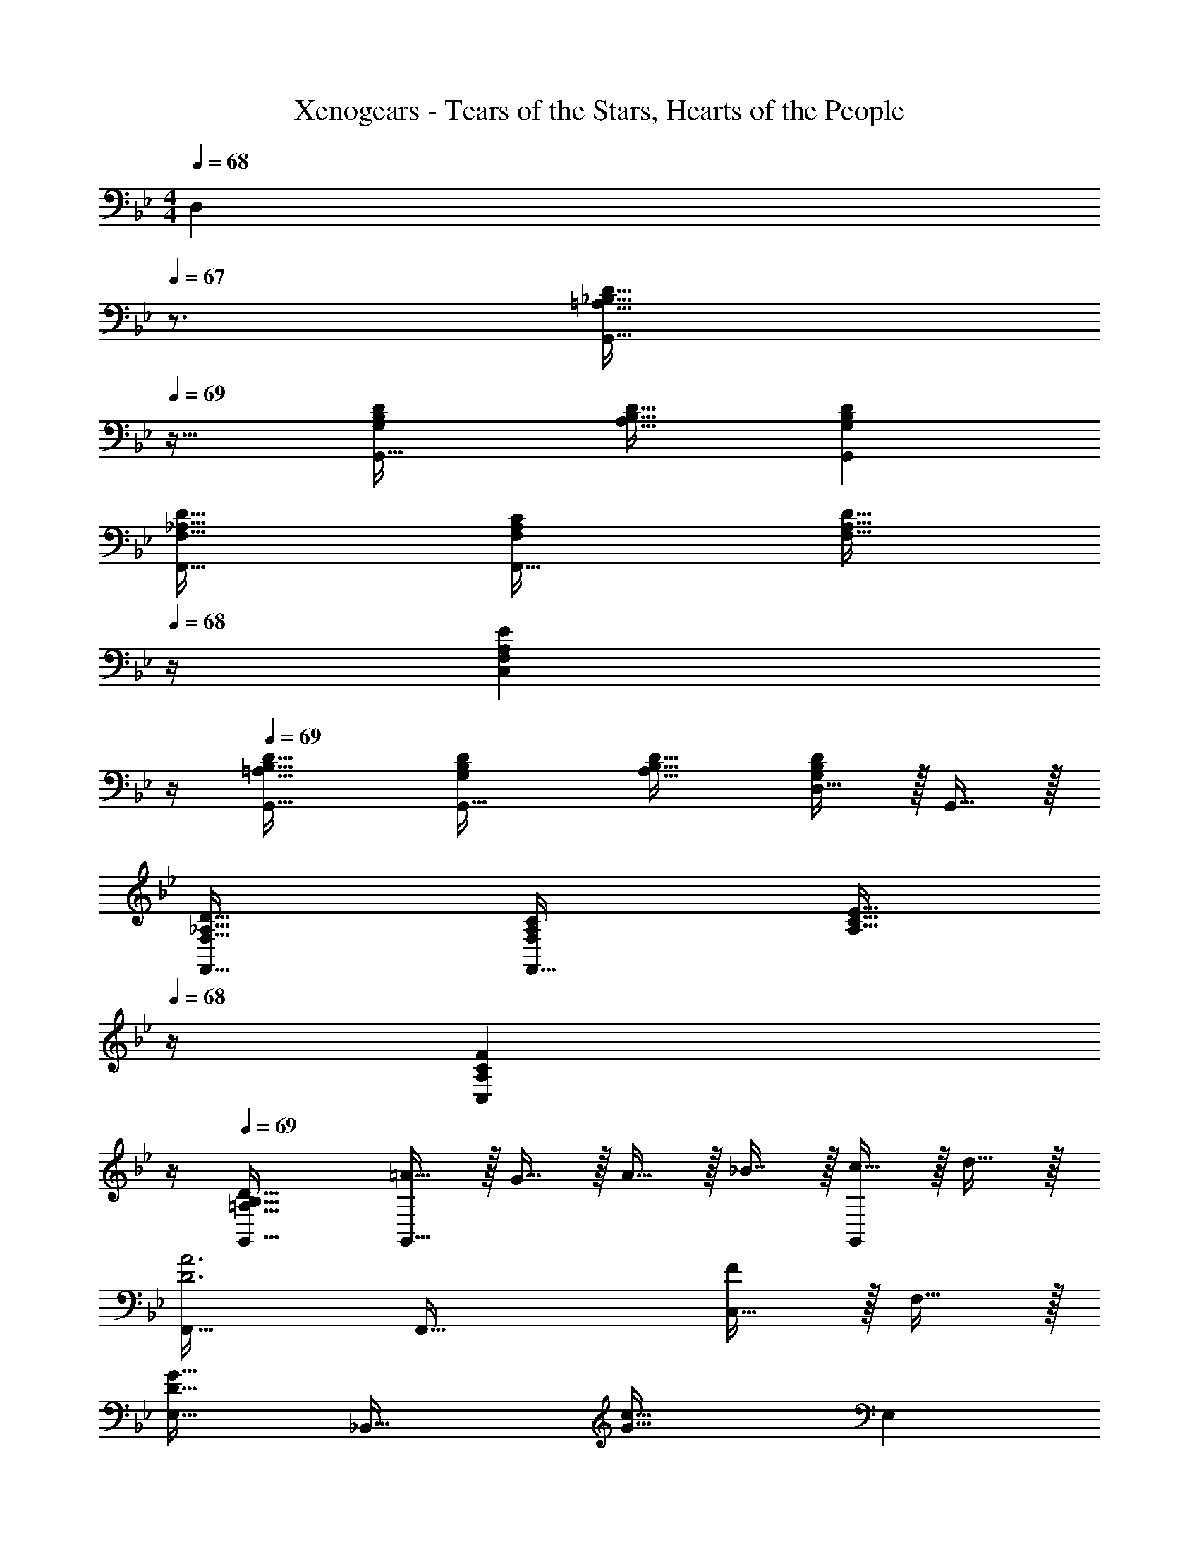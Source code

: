 X: 1
T: Xenogears - Tears of the Stars, Hearts of the People
Z: ABC Generated by Starbound Composer
L: 1/4
M: 4/4
K: Bb
Q: 1/4=68
[z/4D,] 
Q: 1/4=67
z3/4 
[z/4=A,33/32_B,33/32D33/32G,,33/32] 
Q: 1/4=69
z25/32 [G,B,DG,,63/32] [A,31/32B,31/32D31/32] [G,B,DG,,] 
[F,33/32_A,33/32D33/32F,,33/32] [F,A,CF,,63/32] [z23/32F,31/32A,31/32D31/32] 
Q: 1/4=68
z/4 [z3/4F,A,EC,] 
Q: 1/4=67
z/4 
Q: 1/4=69
[=A,33/32B,33/32D33/32G,,33/32] [G,B,DG,,63/32] [A,31/32B,31/32D31/32] [D,15/32G,B,D] z/32 G,,15/32 z/32 
[F,33/32_A,33/32D33/32F,,33/32] [F,A,CF,,63/32] [z23/32A,31/32C31/32E31/32] 
Q: 1/4=68
z/4 [z3/4A,CFC,] 
Q: 1/4=67
z/4 
Q: 1/4=69
[=A,33/32B,33/32D33/32G,,33/32] [=A15/32G,,63/32] z/32 G15/32 z/32 A15/32 z/32 _B7/16 z/32 [c15/32G,,] z/32 d15/32 z/32 
[F,,33/32D3A3] F,,63/32 [C,15/32F] z/32 F,15/32 z/32 
[E,33/32D65/32G65/32] [z_B,,63/32] [z31/32G63/32c63/32] E, 
[D,33/32F3A3] =A,,63/32 [A,,/4F] B,,/4 =B,,15/32 z/32 
[B,33/32E33/32C,33/32] [GG,,63/32] [z31/32E63/32G63/32d63/32] C, 
[D33/32F33/32c33/32_B,,33/32] [dF,63/32] [z31/32D63/32F63/32A63/32] B,, 
[A,,/=E65/32G65/32c65/32] z/32 =E,15/32 z/32 A,31/32 z/32 [A31/32E,31/32] [c_E,] 
[D,33/32G65/32d65/32] D,31/32 z/32 [A,,15/32^F63/32A63/32] 
Q: 1/4=68
z/32 D,7/16 z/32 [z/4A,15/32] 
Q: 1/4=67
z/4 D,15/32 z/32 
[z/4G,,33/32] 
Q: 1/4=69
z9/32 [B,15/32D15/32] z/32 [A15/32G,,63/32] z/32 G15/32 z/32 A15/32 z/32 B7/16 z/32 [c15/32D,15/32] z/32 [d15/32G,,15/32] z/32 
[F,,33/32D3A3] F,,47/32 z/32 C,7/16 z/32 [G,15/32=F] z/32 C,15/32 z/32 
[E,33/32D65/32G65/32] [zB,,63/32] [z31/32G63/32c63/32] E, 
[D,33/32F3A3] A,,63/32 [A,,/4F] B,,/4 =B,,15/32 z/32 
[B,33/32_E33/32C,33/32] [GG,,63/32] [z31/32E63/32G63/32d63/32] C, 
[D33/32F33/32A33/32c33/32_B,,33/32] [dF,63/32] [z31/32D63/32F63/32A63/32] B,, 
[A,,/=E65/32G65/32c65/32] z/32 =E,15/32 z/32 A,31/32 z/32 [A31/32E,31/32] [c_E,] 
[D,33/32G65/32d65/32] [zD,163/160] [G15/32A,,83/160] z/32 [A7/16D,49/96] z/32 [B15/32A,15/28] z/32 [c15/32D,17/32] z/32 
[z17/32E,9/16G3B3d3] [z/G,151/288] [z/B,83/160] [z/D83/160] [z/E,83/160] [z15/32G,49/96] [z/B,15/28f] [z/D17/32] 
[z17/32F,9/16A3c3] [z/A,151/288] [z/C83/160] [z/F83/160] [z/F,83/160] [z15/32A,49/96] [z/C15/28B] [z/F17/32] 
[z17/32G,9/16A4] [z/B,151/288] [z/D83/160] [z/B,83/160] [z/G,83/160] [z15/32B,49/96] [z/D15/28] [z/B,17/32] 
[z17/32G,9/16G65/32] [z/B,151/288] [z/D83/160] [z/B,83/160] [G15/32G,31/32] z/32 A7/16 z/32 [B15/32G,15/28] z/32 [c15/32F,17/32] z/32 
[z17/32E,9/16G3B3d3] [z/G,151/288] [z/B,83/160] [z/D83/160] [z/E,83/160] [z15/32G,49/96] [z/B,15/28f] [z/D17/32] 
[z17/32F,9/16A3c3] [z/A,151/288] [z/C83/160] [z/F83/160] [z/F,83/160] [z15/32A,49/96] [z/C15/28B] [z/F17/32] 
[z17/32G,9/16A4] [z/B,151/288] [z/D83/160] [z/B,83/160] [z/G,83/160] [z15/32B,49/96] [z/D15/28] [z/B,17/32] 
[z17/32G,9/16G4] [z/B,151/288] [z/D83/160] [z/B,83/160] [z/G,83/160] [z15/32B,49/96] [z/D15/28] B,17/32 
